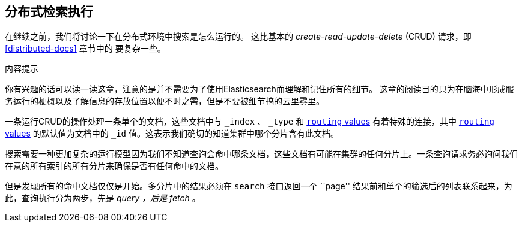 [[distributed-search]]
== 分布式检索执行

在继续之前，我们将讨论一下在分布式环境中搜索是怎么运行的。 ((("distributed search execution"))) 这比基本的 _create-read-update-delete_ (CRUD) 请求，即 <<distributed-docs>> 章节中的 ((("CRUD (create-read-update-delete) operations"))) 要复杂一些。

.内容提示
****

你有兴趣的话可以读一读这章，注意的是并不需要为了使用Elasticsearch而理解和记住所有的细节。
这章的阅读目的只为在脑海中形成服务运行的梗概以及了解信息的存放位置以便不时之需，但是不要被细节搞的云里雾里。

****

一条运行CRUD的操作处理一条单个的文档，这些文档中与 `_index` 、 `_type` 和 <<routing-value,`routing` values>> 有着特殊的连接，其中 <<routing-value,`routing` values>> 的默认值为文档中的 `_id` 值。这表示我们确切的知道集群中哪个分片含有此文档。

搜索需要一种更加复杂的运行模型因为我们不知道查询会命中哪条文档，这些文档有可能在集群的任何分片上。一条查询请求务必询问我们在意的所有索引的所有分片来确保是否有任何命中的文档。

但是发现所有的命中文档仅仅是开始。多分片中的结果必须在 `search` 接口返回一个 ``page'' 结果前和单个的筛选后的列表联系起来，为此，查询执行分为两步，先是 _query ，后是 fetch_ 。
